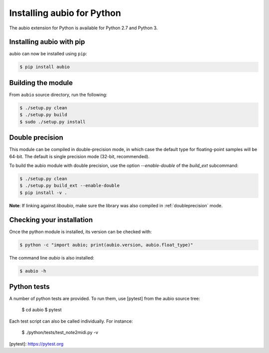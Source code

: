 .. _python-install:

Installing aubio for Python
===========================

The aubio extension for Python is available for Python 2.7 and Python 3.

Installing aubio with pip
-------------------------

aubio can now be installed using ``pip``:

.. code-block:: console

    $ pip install aubio

Building the module
-------------------

From ``aubio`` source directory, run the following:

.. code-block:: console

    $ ./setup.py clean
    $ ./setup.py build
    $ sudo ./setup.py install


.. _py-doubleprecision:

Double precision
----------------

This module can be compiled in double-precision mode, in which case the
default type for floating-point samples will be 64-bit. The default is
single precision mode (32-bit, recommended).

To build the aubio module with double precision, use the option
`--enable-double` of the `build_ext` subcommand:

.. code:: bash

    $ ./setup.py clean
    $ ./setup.py build_ext --enable-double
    $ pip install -v .

**Note**: If linking against `libaubio`, make sure the library was also
compiled in :ref:`doubleprecision` mode.


Checking your installation
--------------------------

Once the python module is installed, its version can be checked with:

.. code-block:: console

    $ python -c "import aubio; print(aubio.version, aubio.float_type)"

The command line `aubio` is also installed:

.. code-block:: console

    $ aubio -h


Python tests
------------

A number of python tests are provided. To run them, use [pytest] from the
aubio source tree:

    $ cd aubio
    $ pytest

Each test script can also be called individually. For instance:

    $ ./python/tests/test_note2midi.py -v

[pytest]: https://pytest.org
